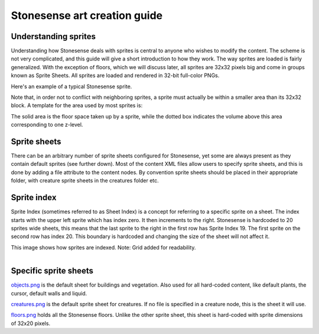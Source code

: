.. _stonesense-art-guide:

Stonesense art creation guide
=============================

Understanding sprites
---------------------
Understanding how Stonesense deals with sprites is central to anyone who wishes to modify the content.
The scheme is not very complicated, and this guide will give a short introduction to how they work.
The way sprites are loaded is fairly generalized. With the exception of floors, which we will discuss later,
all sprites are 32x32 pixels big and come in groups known as Sprite Sheets. All sprites are loaded and
rendered in 32-bit full-color PNGs.


.. image:: ../images/stonesense-sprite-sample.png
    :align: left

Here's an example of a typical Stonesense sprite.

Note that, in order not to conflict with neighboring sprites, a sprite must actually be within a smaller
area than its 32x32 block.
A template for the area used by most sprites is:

.. image:: ../images/stonesense-sprite-template.png
    :align: left

The solid area is the floor space taken up by a sprite, while the dotted box indicates the volume above this
area corresponding to one z-level.

Sprite sheets
-------------
There can be an arbitrary number of sprite sheets configured for Stonesense, yet some are always present as
they contain default sprites (see further down). Most of the content XML files allow users to specify sprite
sheets, and this is done by adding a file attribute to the content nodes. By convention sprite sheets should
be placed in their appropriate folder, with creature sprite sheets in the creatures folder etc.

Sprite index
------------
Sprite Index (sometimes referred to as Sheet Index) is a concept for referring to a specific sprite on a sheet.
The index starts with the upper left sprite which has index zero. It then increments to the right. Stonesense
is hardcoded to 20 sprites wide sheets, this means that the last sprite to the right in the first row has Sprite
Index 19. The first sprite on the second row has index 20. This boundary is hardcoded and changing the size of
the sheet will not affect it.

This image shows how sprites are indexed. Note: Grid added for readability.

.. figure:: ../images/stonesense-indexed-sprites.png
    :align: left


Specific sprite sheets
----------------------
`objects.png <https://github.com/DFHack/stonesense/blob/master/resources/objects.png>`_ is the default sheet for buildings and vegetation. Also used for all hard-coded content, like default
plants, the cursor, default walls and liquid.

`creatures.png <https://github.com/DFHack/stonesense/blob/master/resources/creatures.png>`_ is the default sprite sheet for creatures. If no file is specified in a creature node, this is the
sheet it will use.

`floors.png <https://github.com/DFHack/stonesense/blob/master/resources/floors.png>`_ holds all the Stonesense floors. Unlike the other sprite sheet, this sheet is hard-coded with sprite
dimensions of 32x20 pixels.
